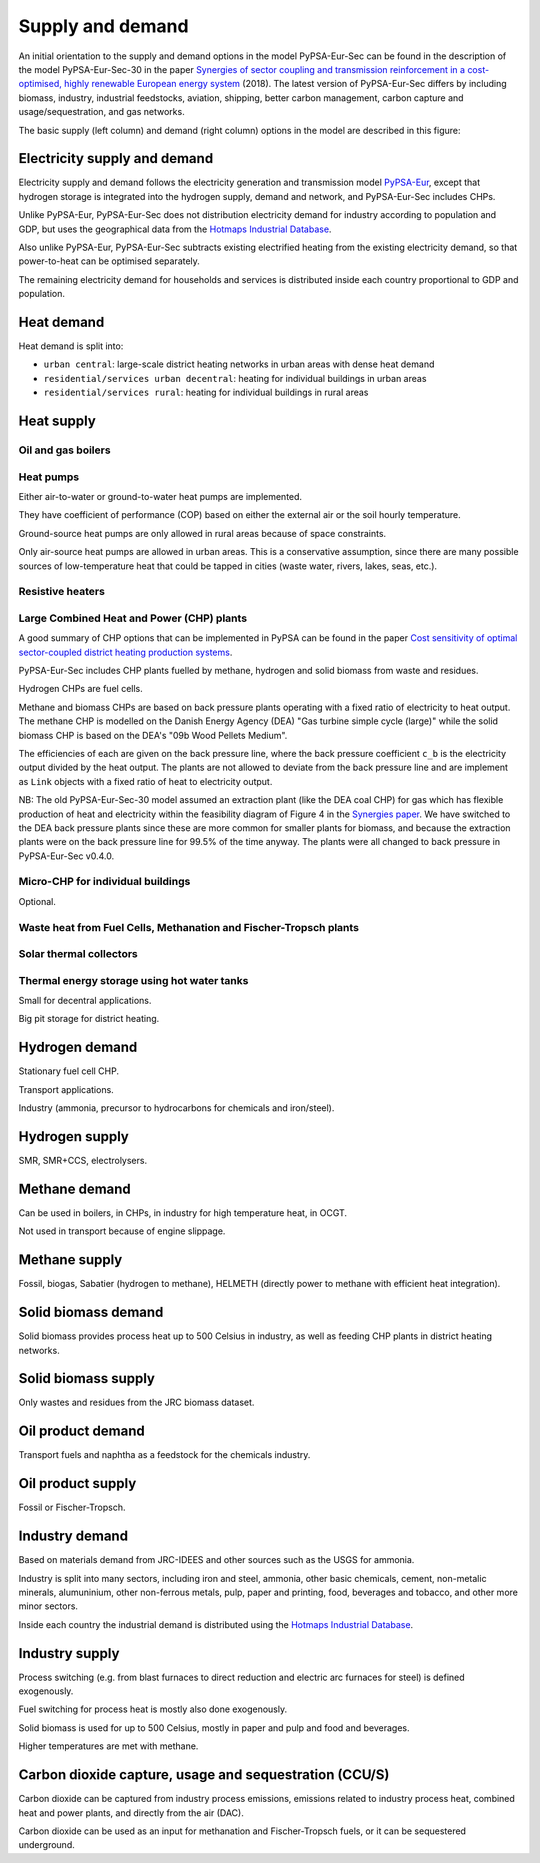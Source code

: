 .. _supply_demand:

##########################################
Supply and demand
##########################################

An initial orientation to the supply and demand options in the model
PyPSA-Eur-Sec can be found in the description of the model
PyPSA-Eur-Sec-30 in the paper `Synergies of sector coupling and
transmission reinforcement in a cost-optimised, highly renewable
European energy system <https://arxiv.org/abs/1801.05290>`_ (2018).
The latest version of PyPSA-Eur-Sec differs by including biomass,
industry, industrial feedstocks, aviation, shipping, better carbon
management, carbon capture and usage/sequestration, and gas networks.

The basic supply (left column) and demand (right column) options in the model are described in this figure:

.. image:: ../graphics/multisector_figure.png



Electricity supply and demand
=============================

Electricity supply and demand follows the electricity generation and
transmission model `PyPSA-Eur <https://github.com/PyPSA/pypsa-eur>`_,
except that hydrogen storage is integrated into the hydrogen supply,
demand and network, and PyPSA-Eur-Sec includes CHPs.

Unlike PyPSA-Eur, PyPSA-Eur-Sec does not distribution electricity demand for industry according to population and GDP, but uses the
geographical data from the `Hotmaps Industrial Database
<https://gitlab.com/hotmaps/industrial_sites/industrial_sites_Industrial_Database>`_.

Also unlike PyPSA-Eur, PyPSA-Eur-Sec subtracts existing electrified heating from the existing electricity demand, so that power-to-heat can be optimised separately.

The remaining electricity demand for households and services is distributed inside each country proportional to GDP and population.


Heat demand
=============================

Heat demand is split into:

* ``urban central``: large-scale district heating networks in urban areas with dense heat demand
* ``residential/services urban decentral``: heating for individual buildings in urban areas
* ``residential/services rural``: heating for individual buildings in rural areas


Heat supply
=======================

Oil and gas boilers
--------------------

Heat pumps
-------------

Either air-to-water or ground-to-water heat pumps are implemented.

They have coefficient of performance (COP) based on either the
external air or the soil hourly temperature.

Ground-source heat pumps are only allowed in rural areas because of
space constraints.

Only air-source heat pumps are allowed in urban areas. This is a
conservative assumption, since there are many possible sources of
low-temperature heat that could be tapped in cities (waste water,
rivers, lakes, seas, etc.).

Resistive heaters
--------------------


Large Combined Heat and Power (CHP) plants
--------------------------------------------

A good summary of CHP options that can be implemented in PyPSA can be found in the paper `Cost sensitivity of optimal sector-coupled district heating production systems <https://doi.org/10.1016/j.energy.2018.10.044>`_.

PyPSA-Eur-Sec includes CHP plants fuelled by methane, hydrogen and solid biomass from waste and residues.

Hydrogen CHPs are fuel cells.

Methane and biomass CHPs are based on back pressure plants operating with a fixed ratio of electricity to heat output. The methane CHP is modelled on the Danish Energy Agency (DEA) "Gas turbine simple cycle (large)" while the solid biomass CHP is based on the DEA's "09b Wood Pellets Medium".

The efficiencies of each are given on the back pressure line, where the back pressure coefficient ``c_b`` is the electricity output divided by the heat output. The plants are not allowed to deviate from the back pressure line and are implement as ``Link`` objects with a fixed ratio of heat to electricity output.


NB: The old PyPSA-Eur-Sec-30 model assumed an extraction plant (like the DEA coal CHP) for gas which has flexible production of heat and electricity within the feasibility diagram of Figure 4 in the `Synergies paper <https://arxiv.org/abs/1801.05290>`_. We have switched to the DEA back pressure plants since these are more common for smaller plants for biomass, and because the extraction plants were on the back pressure line for 99.5% of the time anyway. The plants were all changed to back pressure in PyPSA-Eur-Sec v0.4.0.


Micro-CHP for individual buildings
-----------------------------------

Optional.

Waste heat from Fuel Cells, Methanation and Fischer-Tropsch plants
-------------------------------------------------------------------


Solar thermal collectors
-------------------------

Thermal energy storage using hot water tanks
---------------------------------------------

Small for decentral applications.

Big pit storage for district heating.


Hydrogen demand
==================

Stationary fuel cell CHP.

Transport applications.

Industry (ammonia, precursor to hydrocarbons for chemicals and iron/steel).


Hydrogen supply
=================

SMR, SMR+CCS, electrolysers.


Methane demand
==================

Can be used in boilers, in CHPs, in industry for high temperature heat, in OCGT.

Not used in transport because of engine slippage.

Methane supply
=================

Fossil, biogas, Sabatier (hydrogen to methane), HELMETH (directly power to methane with efficient heat integration).


Solid biomass demand
=====================

Solid biomass provides process heat up to 500 Celsius in industry, as well as feeding CHP plants in district heating networks.

Solid biomass supply
=====================

Only wastes and residues from the JRC biomass dataset.


Oil product demand
=====================

Transport fuels and naphtha as a feedstock for the chemicals industry.

Oil product supply
======================

Fossil or Fischer-Tropsch.


Industry demand
================

Based on materials demand from JRC-IDEES and other sources such as the USGS for ammonia.

Industry is split into many sectors, including iron and steel, ammonia, other basic chemicals, cement, non-metalic minerals, alumuninium, other non-ferrous metals, pulp, paper and printing, food, beverages and tobacco, and other more minor sectors.

Inside each country the industrial demand is distributed using the `Hotmaps Industrial Database <https://gitlab.com/hotmaps/industrial_sites/industrial_sites_Industrial_Database>`_.


Industry supply
================

Process switching (e.g. from blast furnaces to direct reduction and electric arc furnaces for steel) is defined exogenously.

Fuel switching for process heat is mostly also done exogenously.

Solid biomass is used for up to 500 Celsius, mostly in paper and pulp and food and beverages.

Higher temperatures are met with methane.


Carbon dioxide capture, usage and sequestration (CCU/S)
=========================================================

Carbon dioxide can be captured from industry process emissions,
emissions related to industry process heat, combined heat and power
plants, and directly from the air (DAC).

Carbon dioxide can be used as an input for methanation and
Fischer-Tropsch fuels, or it can be sequestered underground.
